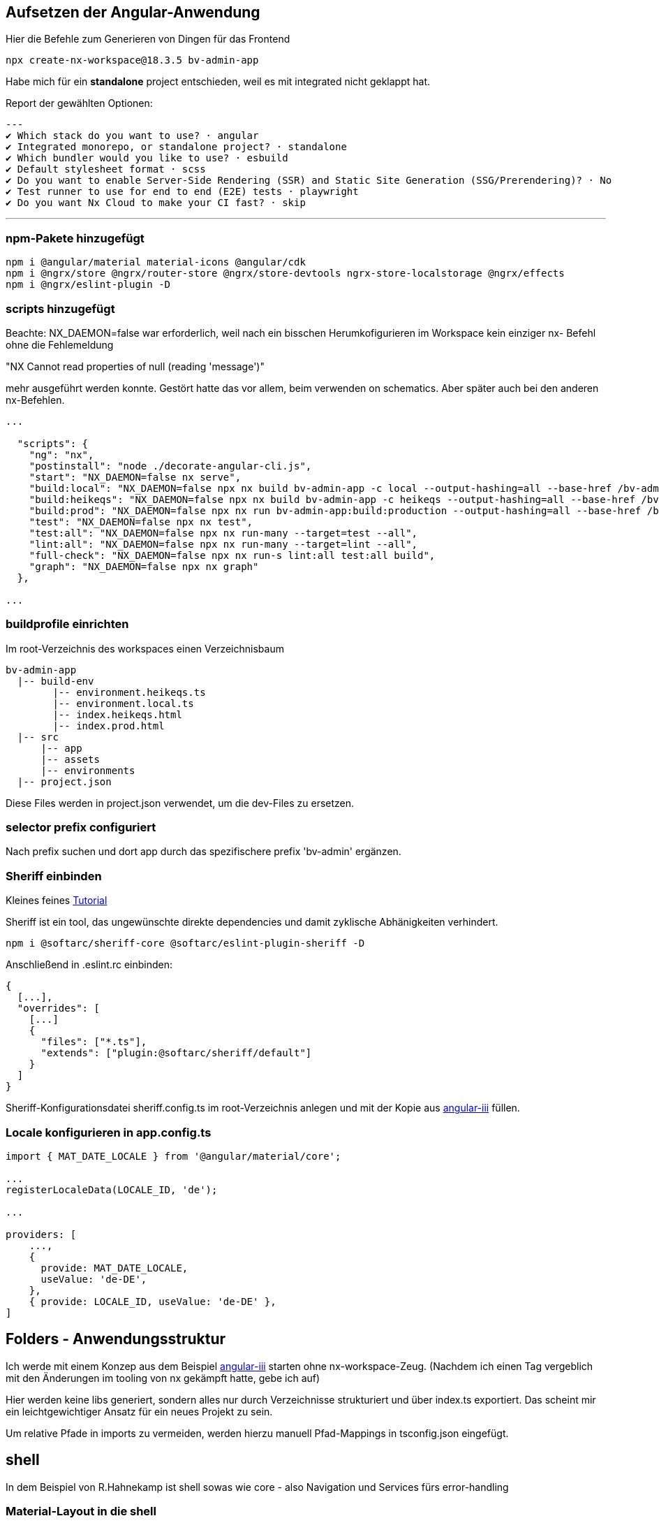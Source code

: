 == Aufsetzen der Angular-Anwendung

Hier die Befehle zum Generieren von Dingen für das Frontend

[source,cli]
----
npx create-nx-workspace@18.3.5 bv-admin-app
----

Habe mich für ein *standalone* project entschieden, weil es mit integrated nicht geklappt hat.

Report der gewählten Optionen:

[source,cli]
---
✔ Which stack do you want to use? · angular
✔ Integrated monorepo, or standalone project? · standalone
✔ Which bundler would you like to use? · esbuild
✔ Default stylesheet format · scss
✔ Do you want to enable Server-Side Rendering (SSR) and Static Site Generation (SSG/Prerendering)? · No
✔ Test runner to use for end to end (E2E) tests · playwright
✔ Do you want Nx Cloud to make your CI fast? · skip

---

=== npm-Pakete hinzugefügt

[source,cli]
----
npm i @angular/material material-icons @angular/cdk
npm i @ngrx/store @ngrx/router-store @ngrx/store-devtools ngrx-store-localstorage @ngrx/effects
npm i @ngrx/eslint-plugin -D
----


=== scripts hinzugefügt

Beachte: NX_DAEMON=false war erforderlich, weil nach ein bisschen Herumkofigurieren im Workspace kein einziger nx- Befehl ohne die Fehlemeldung

"NX   Cannot read properties of null (reading 'message')"

mehr ausgeführt werden konnte. Gestört hatte das vor allem, beim verwenden on schematics. Aber später auch bei den anderen nx-Befehlen.

[source,json,source-file="package.json"]
----
...

  "scripts": {    
    "ng": "nx",
    "postinstall": "node ./decorate-angular-cli.js",
    "start": "NX_DAEMON=false nx serve",
    "build:local": "NX_DAEMON=false npx nx build bv-admin-app -c local --output-hashing=all --base-href /bv-admin-app/ --skip-nx-cache",
    "build:heikeqs": "NX_DAEMON=false npx nx build bv-admin-app -c heikeqs --output-hashing=all --base-href /bv-admin-app/ --skip-nx-cache",
    "build:prod": "NX_DAEMON=false npx nx run bv-admin-app:build:production --output-hashing=all --base-href /bv-admin-app/ --skip-nx-cache",
    "test": "NX_DAEMON=false npx nx test",
    "test:all": "NX_DAEMON=false npx nx run-many --target=test --all",
    "lint:all": "NX_DAEMON=false npx nx run-many --target=lint --all",
    "full-check": "NX_DAEMON=false npx nx run-s lint:all test:all build",
    "graph": "NX_DAEMON=false npx nx graph"
  },

...
----

=== buildprofile einrichten

Im root-Verzeichnis des workspaces einen Verzeichnisbaum

----
bv-admin-app
  |-- build-env
        |-- environment.heikeqs.ts
        |-- environment.local.ts
        |-- index.heikeqs.html
        |-- index.prod.html
  |-- src
      |-- app
      |-- assets
      |-- environments
  |-- project.json
----

Diese Files werden in project.json verwendet, um die dev-Files zu ersetzen.


=== selector prefix configuriert

Nach prefix suchen und dort app  durch das spezifischere prefix 'bv-admin' ergänzen.


=== Sheriff einbinden

Kleines feines https://angular-camp.de/blog/strategic-design-mit-sheriff-und-standalone/[Tutorial]

Sheriff ist ein tool, das ungewünschte direkte dependencies und damit zyklische Abhänigkeiten verhindert.

[source,cli]
----
npm i @softarc/sheriff-core @softarc/eslint-plugin-sheriff -D
----

Anschließend in .eslint.rc einbinden:

[source,json,source-file=".eslint.rc"]
----
{
  [...],
  "overrides": [
    [...]
    {
      "files": ["*.ts"],
      "extends": ["plugin:@softarc/sheriff/default"]
    }
  ]
}
----

Sheriff-Konfigurationsdatei sheriff.config.ts im root-Verzeichnis anlegen und mit der Kopie aus https://github.com/softarc-consulting/sheriff/tree/main[angular-iii] füllen.

=== Locale konfigurieren in app.config.ts

[src,typescript,source-file="app.config.ts"]
----
import { MAT_DATE_LOCALE } from '@angular/material/core';

...
registerLocaleData(LOCALE_ID, 'de');

...

providers: [
    ...,
    {
      provide: MAT_DATE_LOCALE,
      useValue: 'de-DE',
    },
    { provide: LOCALE_ID, useValue: 'de-DE' },
]
----


== Folders - Anwendungsstruktur

Ich werde mit einem Konzep aus dem Beispiel https://github.com/softarc-consulting/sheriff/tree/main[angular-iii] starten ohne nx-workspace-Zeug.
(Nachdem ich einen Tag vergeblich mit den Änderungen im tooling von nx gekämpft hatte, gebe ich auf)

Hier werden keine libs generiert, sondern alles nur durch Verzeichnisse strukturiert und über index.ts exportiert. Das scheint mir ein leichtgewichtiger Ansatz für ein neues Projekt zu sein.

Um relative Pfade in imports zu vermeiden, werden hierzu manuell Pfad-Mappings in tsconfig.json eingefügt.


== shell

In dem Beispiel von R.Hahnekamp ist shell sowas wie core - also Navigation und Services fürs error-handling

=== Material-Layout in die shell


[src,cli]
----
mkdir src/app/shell/layout -p
touch src/app/shell/layout/index.ts
----

Eintrag in tsconfig.json

[src,json,source-file="tsconfig.json"]
----
    "paths": {
      "@bv-admin-app/shell/layout": ["src/app/shell/layout/index.ts"]
    },
----


Statt

[src,css,source-file="themes.scss"]
----
$mja-primary: mat.define-palette($primary-palette, 700, 300, 900);
----

Muss es jetzt 

[src,css,source-file="themes.scss"]
----
$mja-primary: mat.m2-define-palette($primary-palette, 700, 300, 900);
----

heißen

Dann die styles in project.json eingebunden:


[src,json,source-file="project.json"]
----
...
        "assets": [
          {
            "glob": "**/*",
            "input": "apps/auth-admin-app/src/assets"
          }
        ],
         "styles": [
          "src/app/shell/layout/theme.scss",
          "src/styles.scss",
          "node_modules/material-icons/iconfont/material-icons.scss"
        ],
...
----


==== sidenav in die shell

[src,cli]
----
mkdir src/app/shell/layout/sidenav -p
----

Dann die component aus mkbiza-app kopiert und angepasst.

==== navbar in die shell

[src,cli]
----
mkdir src/app/shell/layout/navbar -p
----

Dann die component aus mkbiza-app kopiert und angepasst.

=== services

[src,cli]
----
mkdir src/app/shell/services -p
touch src/app/shell/services/error-handler.service.ts
----

Implementierung des ErrorHandlerService aus anderem Projekt kopiert und angepasst. Registrieren in app.confif.ts:

[src,typescript,source-file="app.config.ts"]
----
import { ErrorHandlerService } from '@bv-admin-app/shared/config';

...
  providers: [
    ...,    
    { provide: ErrorHandler, useClass: ErrorHandlerService },
  ]
----


== shared

Nach shared kommen Dinge, die von fachlichen "Modulen" verwendet werden. Also Zeug von übergreifendem Interesse.

=== config

Soll einen Provider kapseln, der über environmemt initialisiert wird um environment nirgends anders extra importieren zu müssen.

[src,cli]
----
mkdir src/app/shared/config -p
touch src/app/shared/config/configuration.ts
touch src/app/shared/config/index.ts
----

Eintrag in tsconfig.json

[src,json,source-file="tsconfig.json"]
----
    "paths": {
      "@bv-admin-app/shared/config": ["src/app/shared/config/index.ts"]
    },
----


Dann Configuration in app.config.ts zum Provider machen:

[src,typescript,source-file="app.config.ts"]
----
import { Configuration } from '@bv-admin-app/shared/config';

...
  providers: [
    ...,
    {
      provide: Configuration,
      useFactory: () =>
        new Configuration(
          environment.baseUrl,
          environment.assetsPath,
          'bv-admin-app',
          environment.production
        ),
    },
  ]
----

=== messages

Hier leben der Loading-Indocator und die Message-Komponente

[src,cli]
----
mkdir src/app/shared/messages/api -p
touch src/app/shared/messages/api/message.model.ts
touch src/app/shared/messages/api/message.service.ts
touch src/app/shared/messages/api/loading.interceptor.ts
touch src/app/shared/messages/api/loading.service.ts
touch src/app/shared/messages/api/silent-load.context.ts
touch src/app/shared/messages/api/index.ts

mkdir src/app/shared/messages/ui/loading-indicator -p
mkdir src/app/shared/messages/ui/message -p
touch src/app/shared/messages/ui/index.ts
touch src/app/shared/messages/ui/loading-indicator/loading-indicator.component.ts
touch src/app/shared/messages/ui/message/message.component.ts
----

*Eintrag in tsconfig.json*

[src,json,source-file="tsconfig.json"]
----
    "paths": {
      "@bv-admin-app/shared/messages/api": ["src/app/shared/messages/api/index.ts"],
      "@bv-admin-app/shared/messages/ui": ["src/app/shared/messages/ui/index.ts"]
    },
----

*LoadingInterceptor registrieren:*

[src,typescript,source-file="app.config.ts"]
----
import { LoadingInterceptor } from '@bv-admin-app/shared/messages/api';
...

providers: [
  ...
  { provide: HTTP_INTERCEPTORS, multi: true, useClass: LoadingInterceptor },
  ...
]

...
----

=== http

Hier hin kommen Interceptoren.

[src,cli]
----
mkdir src/app/shared/http -p
touch src/app/shared/http/auth-admin-api-http.interceptor.ts
touch src/app/shared/http/http.utils.ts
touch src/app/shared/http/error.interceptor.ts
touch src/app/shared/http/index.ts
----

Implementierung aus anderen Projekten übernommen. Anschließend die Interceptoren registrieren:

[src,typescript,source-file="app.config.ts"]
----
import { LoadingInterceptor } from '@bv-admin-app/shared/messages/api';
...

providers: [
  ...
  { provide: HTTP_INTERCEPTORS, multi: true, useClass: AuthAdminAPIHttpInterceptor },
  { provide: HTTP_INTERCEPTORS, multi: true, useClass: ErrorInterceptor },
  ...
]

...
----

=== auth

Das wird jetzt nicht mehr im Detail dokumentiert. Nur ein paar Stichworte:

Es gibt ein api, ein data und ein model, wobei von data einige Dinge exportiert werden, die nicht nur in api, sondern auch in local-storage-data verwendet werden.

Damit nicht alle actions public sind, werden nur die exporiert, die von der AuthFacade und von LocalStorageEffects benötigt werden.

=== local-storage-data

Dient zum Syncronisieren des Stors mit dem LocalStorage, damit man nach F5 seine Session noch hat, sonst muss man sich ständig neu einloggen.
Das alles wird in app.config.ts registriert




